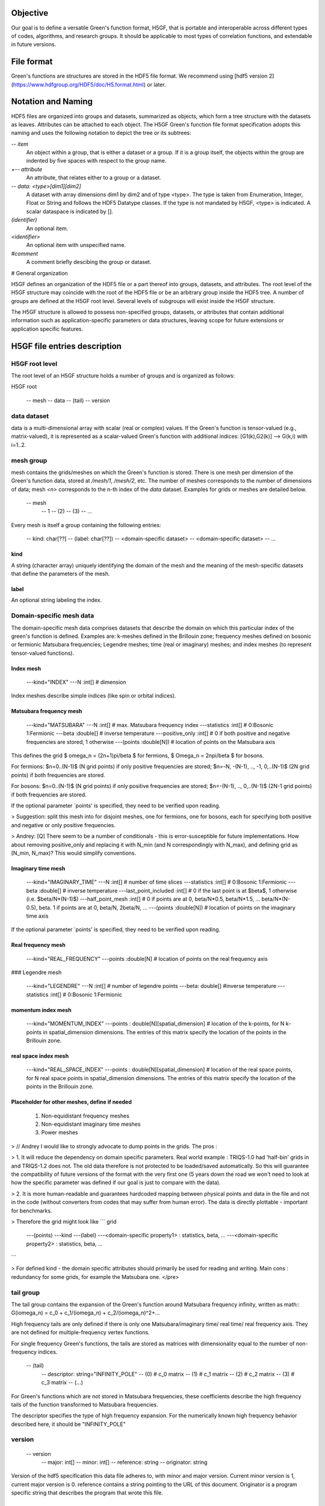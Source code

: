 Objective
=========

Our goal is to define a versatile Green's function format, H5GF,  that is portable and interoperable across different types of codes, algorithms, and research groups. It should be applicable to most types of correlation functions, and extendable in future versions. 

File format
===========

Green's functions are structures are stored in the HDF5 file format. We recommend using [hdf5 version 2](https://www.hdfgroup.org/HDF5/doc/H5.format.html) or later.

Notation and Naming
===================

HDF5 files are organized into groups and datasets, summarized as objects, which form a tree structure with the datasets as leaves. Attributes can be attached to each object. The H5GF Green's function file format specification adopts this naming and uses the following notation to depict the tree or its subtrees:


`\-- item`
    An object within a group, that is either a dataset or a group. If it is a group itself, the objects within the group are indented by five spaces with respect to the group name.

`+-- attribute`
    An attribute, that relates either to a group or a dataset.

`\-- data: <type>[dim1][dim2]`
    A dataset with array dimensions dim1 by dim2 and of type <type>. The type is taken from Enumeration, Integer, Float or String and follows the HDF5 Datatype classes. If the type is not mandated by H5GF, <type> is indicated. A scalar dataspace is indicated by [].

`(identifier)`
    An optional item.

`<identifier>`
    An optional item with unspecified name. 

`#comment`
   A comment briefly descibing the group or dataset.

# General organization

H5GF defines an organization of the HDF5 file or a part thereof into groups, datasets, and attributes. The root level of the H5GF structure may coincide with the root of the HDF5 file or be an arbitrary group inside the HDF5 tree. A number of groups are defined at the H5GF root level. Several levels of subgroups will exist inside the H5GF structure.

The H5GF structure is allowed to possess non-specified groups, datasets, or attributes that contain additional information such as application-specific parameters or data structures, leaving scope for future extensions or application specific features.


H5GF file entries description
=============================

H5GF root level
---------------

The root level of an H5GF structure holds a number of groups and is organized as follows:

H5GF root

    \-- mesh
    \-- data
    \-- (tail)
    \-- version

data dataset
------------

data is a multi-dimensional array with scalar (real or complex) values.
If the Green's function is tensor-valued (e.g., matrix-valued), it is represented as a scalar-valued Green's function with additional indices: [G1(k),G2(k)] --> G(k,i) with i=1..2.

mesh group
----------

mesh contains the grids/meshes on which the Green's function is stored. There is one mesh per dimension of the Green's function data, stored at `/mesh/1`, `/mesh/2`, etc. The number of meshes corresponds to the number of dimensions of data; mesh `<n>` corresponds to the n-th index of the `data` dataset. Examples for grids or meshes are detailed below.

    \-- mesh
         \-- 1
         \-- (2)
         \-- (3)
         \-- ...

Every mesh is itself a group containing the following entries:

    \-- kind: char[??]
    \-- (label: char[??])
    \-- <domain-specific dataset>
    \-- <domain-specific dataset>
    \-- ...

kind
~~~~

A string (character array) uniquely identifying the domain of the mesh and the meaning of the mesh-specific datasets that define the parameters of the mesh.

label
~~~~~
An optional string labeling the index.

Domain-specific mesh data
-------------------------

The domain-specific mesh data comprises datasets that describe the domain on which this particular index of the green's function is defined. Examples are:  k-meshes defined in the Brillouin zone; frequency meshes defined on bosonic or fermionic Matsubara frequencies; Legendre meshes; time (real or imaginary) meshes; and index meshes (to represent tensor-valued functions).

Index mesh
~~~~~~~~~~

    \---kind="INDEX"
    \---N :int[] # dimension

Index meshes describe simple indices (like spin or orbital indices).

Matsubara frequency mesh
~~~~~~~~~~~~~~~~~~~~~~~~

    \---kind="MATSUBARA"
    \---N :int[] # max. Matsubara frequency index
    \---statistics :int[] # 0:Bosonic 1:Fermionic
    \---beta :double[] # inverse temperature
    \---positive_only :int[] # 0 if both positive and negative frequencies are stored, 1 otherwise
    \---(points :double[N]) # location of points on the Matsubara axis

This defines the grid $ \omega_n = (2n+1)\pi/\beta $ for fermions, $ \Omega_n = 2n\pi/\beta $ for bosons.

For fermions: $n=0..(N-1)$ (N grid points) if only positive frequencies are stored; $n=-N, -(N-1), .., -1, 0,..(N-1)$ (2N grid points) if both frequencies are stored. 

For bosons:  $n=0..(N-1)$ (N grid points) if only positive frequencies are stored; $n=-(N-1), .., 0,..(N-1)$ (2N-1 grid points) if both frequencies are stored.

If the optional parameter `points' is specified, they need to be verified upon reading.

> Suggestion: split this mesh into for disjoint meshes, one for fermions, one for bosons, each for specifying both positive and negative or only positive frequencies.


> Andrey: [Q] There seem to be a number of conditionals  - this is error-susceptible for future implementations.
How about removing positive_only and replacing it with N_min (and N correspondingly with N_max), and defining grid as [N_min, N_max)? This would simplify conventions.

Imaginary time mesh
~~~~~~~~~~~~~~~~~~~

    \---kind="IMAGINARY_TIME"
    \---N :int[] # number of time slices
    \---statistics :int[] # 0:Bosonic 1:Fermionic
    \---beta :double[] # inverse temperature
    \---last_point_included :int[] # 0 if the last point is at $\beta$, 1 otherwise (i.e. $\beta/N*(N-1)$)     
    \---half_point_mesh :int[] # 0 if points are at 0, \beta/N*0.5, \beta/N*1.5, ... \beta/N*(N-0.5), \beta. 1 if points are at 0, \beta/N, 2\beta/N, ...
    \---(points :double[N]) # location of points on the imaginary time axis

If the optional parameter `points' is specified, they need to be verified upon reading.

Real frequency mesh
~~~~~~~~~~~~~~~~~~~

    \---kind="REAL_FREQUENCY"
    \---points :double[N] # location of points on the real frequency axis

### Legendre mesh

    \---kind="LEGENDRE"
    \---N :int[] # number of legendre points
    \---beta: double[] #inverse temperature
    \---statistics :int[] # 0:Bosonic 1:Fermionic

momentum index mesh
~~~~~~~~~~~~~~~~~~~

    \---kind="MOMENTUM_INDEX"
    \---points : double[N][spatial_dimension] # location of the k-points, for N k-points in spatial_dimension dimensions. The entries of this matrix specify the location of the points in the Brillouin zone.


real space index mesh
~~~~~~~~~~~~~~~~~~~~~

    \---kind="REAL_SPACE_INDEX"
    \---points : double[N][spatial_dimension] # location of the real space points, for N real space points in spatial_dimension dimensions. The entries of this matrix specify the location of the points in the Brillouin zone.

Placeholder for other meshes, define if needed
~~~~~~~~~~~~~~~~~~~~~~~~~~~~~~~~~~~~~~~~~~~~~~

 1. Non-equidistant frequency meshes
 2. Non-equidistant imaginary time meshes
 3. Power meshes

> // Andrey I would like to strongly advocate to dump points in the grids. The pros : 

> 1. It will reduce the dependency on domain specific parameters. Real world example : TRIQS-1.0 had 'half-bin' grids in and TRIQS-1.2 does not. The old data therefore is not protected to be loaded/saved automatically. So this will guarantee the compatibility of future versions of the format with the very first one (5 years down the road we won't need to look at how the specific parameter was defined if our goal is just to compare with the data).

> 2. It is more human-readable and guarantees hardcoded mapping between physical points and data in the file and not in the code (without converters from codes that may suffer from human error). The data is directly plottable - important for benchmarks.  

> Therefore the grid might look like
```
grid
     \---(points)
     \---kind 
     \---(label)
     \---<domain-specific property1> : statistics, beta, ...
     \---<domain-specific property2> : statistics, beta, ...
```

> For defined kind - the domain specific attributes should primarily be used for reading and writing. 
Main cons : redundancy for some grids, for example the Matsubara one. 
</pre>

tail group
----------
The tail group contains the expansion of the Green's function around Matsubara frequency infinity, written as
math::
G(i\omega_n) = c_0 + c_1/(i\omega_n) + c_2/(i\omega_n)^2+...

High frequency tails are only defined if there is only one Matsubara/imaginary time/ real time/ real frequency axis. They are not defined for multiple-frequency vertex functions.

For single frequency Green's functions, the tails are stored as matrices with dimensionality equal to the number of non-frequency indices.
 
    \-- (tail)
         \-- descriptor: string="INFINITY_POLE"
         \-- (0) # c_0 matrix
         \-- (1) # c_1 matrix
         \-- (2) # c_2 matrix
         \-- (3) # c_3 matrix
         \-- (...)

For Green's functions which are not stored in Matsubara frequencies, these coefficients describe the high frequency tails of the function transformed to Matsubara frequencies.

The descriptor specifies the type of high frequency expansion. For the numerically known high frequency behavior described here, it should be "INFINITY_POLE"

version
-------
    \-- version
        \-- major: int[]
        \-- minor: int[]
        \-- reference: string
        \-- originator: string

Version of the hdf5 specification this data file adheres to, with minor and major version. Current minor version is 1, current major version is 0. reference contains a string pointing to the URL of this document. Originator is a program specific string that describes the program that wrote this file.

Future extensions
=================
Future versions of this document may introduce new meshes and tail formats. Existing meshes and tail formats will only be changed at each major release version. 
Backward compatibility is maintained between minor versions. 
